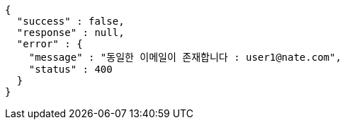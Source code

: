 [source,options="nowrap"]
----
{
  "success" : false,
  "response" : null,
  "error" : {
    "message" : "동일한 이메일이 존재합니다 : user1@nate.com",
    "status" : 400
  }
}
----